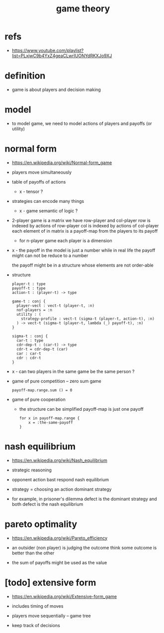 #+title: game theory

* refs

  - https://www.youtube.com/playlist?list=PLxjwC9b4YxZ4geaCLwrIUONYdRKXJo9XJ

* definition

  - game is about players and decision making

* model

  - to model game, we need to model
    actions of players
    and payoffs (or utility)

* normal form

  - https://en.wikipedia.org/wiki/Normal-form_game

  - players move simultaneously

  - table of payoffs of actions

    - x - tensor ?

  - strategies can encode many things

    - x - game semantic of logic ?

  - 2-player game is a matrix
    we have row-player and col-player
    row is indexed by actions of row-player
    col is indexed by actions of col-player
    each element of in matrix is a payoff-map
    from the players to its payoff

    - for n-player game
      each player is a dimension

  - x -
    the payoff in the model is just a number
    while in real life the payoff might can not be reduce to a number

    the payoff might be in a structure whose elements are not order-able

  - structure
    #+begin_src cicada
    player-t : type
    payoff-t : type
    action-t : (player-t) -> type

    game-t : conj {
      player-vect : vect-t (player-t, :n)
      nof-players = :n
      utility : (
        strategy-profile : vect-t (sigma-t (player-t, action-t), :n)
      ) -> vect-t (sigma-t (player-t, lambda (_) payoff-t), :n)
    }

    sigma-t : conj {
      car-t : type
      cdr-dep-t : (car-t) -> type
      cdr-t = cdr-dep-t (car)
      car : car-t
      cdr : cdr-t
    }
    #+end_src

  - x -
    can two players in the same game be the same person ?

  - game of pure competition -- zero sum game
    #+begin_src cicada
    payoff-map.range.sum () = 0
    #+end_src

  - game of pure cooperation
    - the structure can be simplified
      payoff-map is just one payoff
    #+begin_src cicada
    for x in payoff-map.range {
        x = :the-same-payoff
    }
    #+end_src

* nash equilibrium

  - https://en.wikipedia.org/wiki/Nash_equilibrium

  - strategic reasoning

  - opponent action
    bast respond
    nash equilibrium

  - strategy = choosing an action
    dominant strategy

  - for example,
    in prisoner's dilemma
    defect is the dominant strategy
    and both defect is the nash equilibrium

* pareto optimality

  - https://en.wikipedia.org/wiki/Pareto_efficiency

  - an outsider (non player) is judging the outcome
    think some outcome is better than the other

  - the sum of payoffs might be used as the value

* [todo] extensive form

  - https://en.wikipedia.org/wiki/Extensive-form_game

  - includes timing of moves

  - players move sequentially -- game tree

  - keep track of decisions
